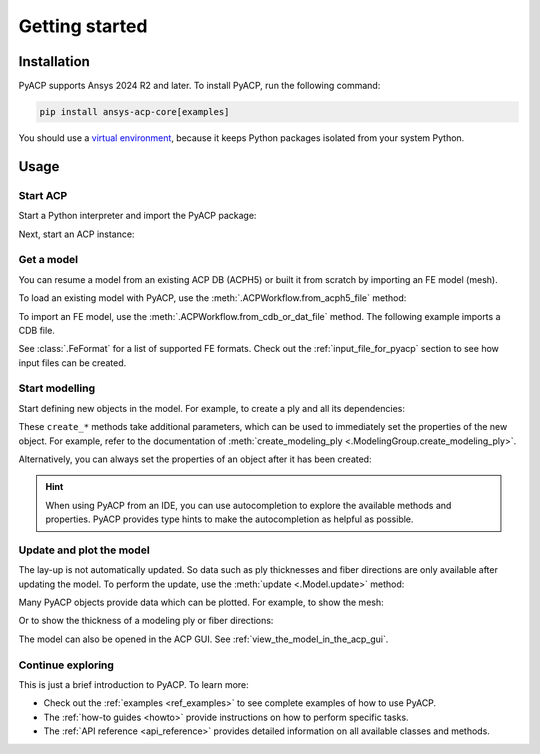 .. _getting_started:

Getting started
---------------

Installation
^^^^^^^^^^^^

PyACP supports Ansys 2024 R2 and later. To install PyACP, run the following command:

.. code-block:: bash

    pip install ansys-acp-core[examples]

You should use a `virtual environment <https://docs.python.org/3/library/venv.html>`_,
because it keeps Python packages isolated from your system Python.

Usage
^^^^^

Start ACP
~~~~~~~~~

Start a Python interpreter and import the PyACP package:

.. testcode::
    :hide:

    import tempfile
    import shutil
    import pathlib
    import os

    workdir_doctest = tempfile.TemporaryDirectory()
    DATA_DIRECTORY = pathlib.Path(workdir_doctest.name)
    _ = shutil.copyfile(
        "../tests/data/minimal_complete_model_no_matml_link.acph5",
        DATA_DIRECTORY / "model.acph5",
    )
    _ = shutil.copyfile("../tests/data/minimal_model_2.cdb", DATA_DIRECTORY / "model.cdb")
    old_cwd = os.getcwd()
    os.chdir(DATA_DIRECTORY)

.. testcode::

    import ansys.acp.core as pyacp

Next, start an ACP instance:

.. testcode::

    acp = pyacp.launch_acp()

Get a model
~~~~~~~~~~~

You can resume a model from an existing ACP DB (ACPH5) or built it from
scratch by importing an FE model (mesh).

To load an existing model with PyACP, use the :meth:`.ACPWorkflow.from_acph5_file` method:

.. testcode::

    workflow = pyacp.ACPWorkflow.from_acph5_file(
        acp=acp,
        acph5_file_path="model.acph5",
    )
    model = workflow.model

To import an FE model, use the :meth:`.ACPWorkflow.from_cdb_or_dat_file` method.
The following example imports a CDB file.

.. testcode::

    workflow = pyacp.ACPWorkflow.from_cdb_or_dat_file(
        acp=acp,
        cdb_or_dat_file_path="model.cdb",
        unit_system=pyacp.UnitSystemType.MPA,
    )
    model = workflow.model

.. testcode::
    :hide:

    model.materials["2"].name = "Carbon Woven"

See :class:`.FeFormat` for a list of supported FE formats. Check out the
:ref:`input_file_for_pyacp` section to see how input files can be created.


Start modelling
~~~~~~~~~~~~~~~

Start defining new objects in the model. For example, to create a ply and all its dependencies:

.. testcode::

    fabric = model.create_fabric(name="Carbon Woven 0.2mm", thickness=0.2)
    oss = model.create_oriented_selection_set(
        name="OSS",
        orientation_direction=(-0.0, 1.0, 0.0),
        element_sets=[model.element_sets["All_Elements"]],
        rosettes=[model.rosettes["12"]],
    )
    modeling_group = model.create_modeling_group(name="Modeling Group 1")
    modeling_ply = modeling_group.create_modeling_ply(name="Ply 1", ply_angle=10.0)

These ``create_*`` methods take additional parameters, which can be used to immediately set the properties of the new object.
For example, refer to the documentation of :meth:`create_modeling_ply <.ModelingGroup.create_modeling_ply>`.

Alternatively, you can always set the properties of an object after it has been created:

.. testcode::

    fabric.material = model.materials["Carbon Woven"]
    modeling_ply.ply_material = fabric
    modeling_ply.oriented_selection_sets = [oss]

.. hint::

    When using PyACP from an IDE, you can use autocompletion to explore the available methods and properties. PyACP provides type hints to make the autocompletion as helpful as possible.

Update and plot the model
~~~~~~~~~~~~~~~~~~~~~~~~~

The lay-up is not automatically updated. So data such as ply thicknesses
and fiber directions are only available after updating the model.
To perform the update, use the :meth:`update <.Model.update>` method:

.. testcode::

    model.update()

Many PyACP objects provide data which can be plotted. For example, to show the mesh:

.. testcode::

    model.mesh.to_pyvista().plot()

Or to show the thickness of a modeling ply or fiber directions:

.. testcode::

    modeling_ply.elemental_data.thickness.get_pyvista_mesh(mesh=model.mesh).plot()
    plotter = pyacp.get_directions_plotter(
        model=model, components=[modeling_ply.elemental_data.reference_direction]
    )
    plotter.show()

The model can also be opened in the ACP GUI. See :ref:`view_the_model_in_the_acp_gui`.


Continue exploring
~~~~~~~~~~~~~~~~~~

This is just a brief introduction to PyACP. To learn more:

- Check out the :ref:`examples <ref_examples>` to see complete examples of how to use PyACP.
- The :ref:`how-to guides <howto>` provide instructions on how to perform specific tasks.
- The :ref:`API reference <api_reference>` provides detailed information on all available classes and methods.

.. testcode::
    :hide:

    os.chdir(old_cwd)
